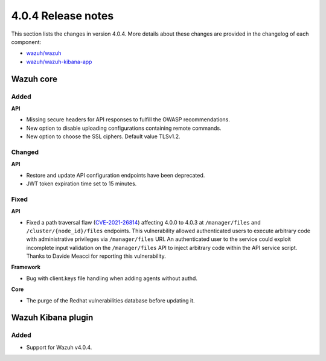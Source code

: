 .. Copyright (C) 2021 Wazuh, Inc.

.. _release_4_0_4:

4.0.4 Release notes
===================

This section lists the changes in version 4.0.4. More details about these changes are provided in the changelog of each component:

- `wazuh/wazuh <https://github.com/wazuh/wazuh/blob/v4.0.4/CHANGELOG.md>`_
- `wazuh/wazuh-kibana-app <https://github.com/wazuh/wazuh-kibana-app/blob/v4.0.4-7.9.3/CHANGELOG.md>`_


Wazuh core
----------

Added
^^^^^

**API**

- Missing secure headers for API responses to fulfill the OWASP recommendations.
- New option to disable uploading configurations containing remote commands. 
- New option to choose the SSL ciphers. Default value TLSv1.2.

Changed 
^^^^^^^

**API**

- Restore and update API configuration endpoints have been deprecated. 
- JWT token expiration time set to 15 minutes.


Fixed
^^^^^

**API**

- Fixed a path traversal flaw (`CVE-2021-26814 <https://nvd.nist.gov/vuln/detail/CVE-2021-26814>`_) affecting 4.0.0 to 4.0.3 at ``/manager/files`` and ``/cluster/{node_id}/files`` endpoints. This vulnerability allowed authenticated users to execute arbitrary code with administrative privileges via ``/manager/files`` URI. An authenticated user to the service could exploit incomplete input validation on the ``/manager/files`` API to inject arbitrary code within the API service script. Thanks to Davide Meacci for reporting this vulnerability. 

**Framework**

- Bug with client.keys file handling when adding agents without authd.

**Core**

- The purge of the Redhat vulnerabilities database before updating it. 


Wazuh Kibana plugin
-------------------

Added
^^^^^

- Support for Wazuh v4.0.4.
